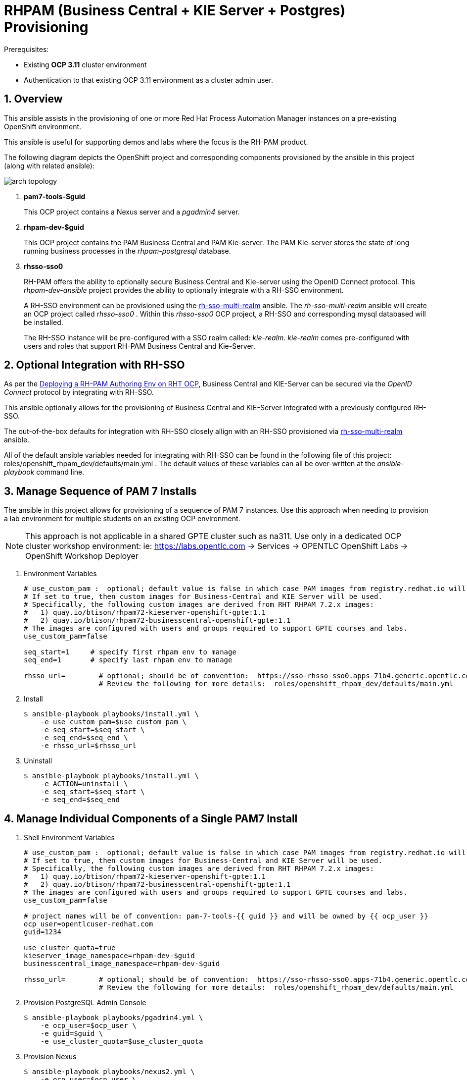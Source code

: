 :numbered:

= RHPAM (Business Central + KIE Server + Postgres) Provisioning

.Prerequisites:
* Existing *OCP 3.11* cluster environment
* Authentication to that existing OCP 3.11 environment as a cluster admin user.

== Overview
This ansible assists in the provisioning of one or more Red Hat Process Automation Manager instances on a pre-existing OpenShift environment.

This ansible is useful for supporting demos and labs where the focus is the RH-PAM product.

The following diagram depicts the OpenShift project and corresponding components provisioned by the ansible in this project (along with related ansible):

image::images/arch_topology.png[]

. *pam7-tools-$guid*
+
This OCP project contains a Nexus server and a _pgadmin4_ server.

. *rhpam-dev-$guid*
+
This OCP project contains the PAM Business Central and PAM Kie-server.
The PAM Kie-server stores the state of long running business processes in the _rhpam-postgresql_ database. 

. *rhsso-sso0*
+
RH-PAM offers the ability to optionally secure Business Central and Kie-server using the OpenID Connect protocol.
This _rhpam-dev-ansible_ project provides the ability to optionally integrate with a RH-SSO environment.
+
A RH-SSO environment can be provisioned using the link:https://github.com/gpe-mw-ansible-org/rh-sso-multi-realm/blob/master/README.adoc#kie-realm[rh-sso-multi-realm] ansible.
The _rh-sso-multi-realm_ ansible will create an OCP project called _rhsso-sso0_ . 
Within this _rhsso-sso0_ OCP project, a RH-SSO and corresponding mysql databased will be installed.
+
The RH-SSO instance will be pre-configured with a SSO realm called: _kie-realm_.
_kie-realm_ comes pre-configured with users and roles that support RH-PAM Business Central and Kie-Server.


== Optional Integration with RH-SSO
As per the link:https://access.redhat.com/documentation/en-us/red_hat_process_automation_manager/7.3/html-single/deploying_a_red_hat_process_automation_manager_authoring_environment_on_red_hat_openshift_container_platform/index#environment-authoring-single-proc[Deploying a RH-PAM Authoring Env on RHT OCP], Business Central and KIE-Server can be secured via the _OpenID Connect_ protocol by integrating with RH-SSO.

This ansible optionally allows for the provisioning of Business Central and KIE-Server integrated with a previously configured RH-SSO.

The out-of-the-box defaults for integration with RH-SSO closely allign with an RH-SSO provisioned via link:https://github.com/gpe-mw-ansible-org/rh-sso-multi-realm/blob/master/README.adoc#kie-realm[rh-sso-multi-realm] ansible.

All of the default ansible variables needed for integrating with RH-SSO can be found in the following file of this project:  roles/openshift_rhpam_dev/defaults/main.yml .
The default values of these variables can all be over-written at the _ansible-playbook_ command line.


== Manage Sequence of PAM 7 Installs
The ansible in this project allows for provisioning of a sequence of PAM 7 instances.
Use this approach when needing to provision a lab environment for multiple students on an existing OCP environment.

NOTE: This approach is not applicable in a shared GPTE cluster such as na311.
Use only in a dedicated OCP cluster workshop environment:  ie:  https://labs.opentlc.com -> Services -> OPENTLC OpenShift Labs -> OpenShift Workshop Deployer

. Environment Variables
+
-----
# use_custom_pam :  optional; default value is false in which case PAM images from registry.redhat.io will be used.
# If set to true, then custom images for Business-Central and KIE Server will be used.
# Specifically, the following custom images are derived from RHT RHPAM 7.2.x images:
#   1) quay.io/btison/rhpam72-kieserver-openshift-gpte:1.1 
#   2) quay.io/btison/rhpam72-businesscentral-openshift-gpte:1.1
# The images are configured with users and groups required to support GPTE courses and labs.
use_custom_pam=false

seq_start=1     # specify first rhpam env to manage
seq_end=1       # specify last rhpam env to manage

rhsso_url=        # optional; should be of convention:  https://sso-rhsso-sso0.apps-71b4.generic.opentlc.com/auth
                  # Review the following for more details:  roles/openshift_rhpam_dev/defaults/main.yml

-----

. Install
+
-----
$ ansible-playbook playbooks/install.yml \
    -e use_custom_pam=$use_custom_pam \
    -e seq_start=$seq_start \
    -e seq_end=$seq_end \
    -e rhsso_url=$rhsso_url
-----

. Uninstall
+
-----
$ ansible-playbook playbooks/install.yml \
    -e ACTION=uninstall \
    -e seq_start=$seq_start \
    -e seq_end=$seq_end
-----


== Manage Individual Components of a Single PAM7 Install

. Shell Environment Variables
+
-----
# use_custom_pam :  optional; default value is false in which case PAM images from registry.redhat.io will be used.
# If set to true, then custom images for Business-Central and KIE Server will be used.
# Specifically, the following custom images are derived from RHT RHPAM 7.2.x images:
#   1) quay.io/btison/rhpam72-kieserver-openshift-gpte:1.1 
#   2) quay.io/btison/rhpam72-businesscentral-openshift-gpte:1.1
# The images are configured with users and groups required to support GPTE courses and labs.
use_custom_pam=false

# project names will be of convention: pam-7-tools-{{ guid }} and will be owned by {{ ocp_user }}
ocp_user=opentlcuser-redhat.com
guid=1234 

use_cluster_quota=true
kieserver_image_namespace=rhpam-dev-$guid
businesscentral_image_namespace=rhpam-dev-$guid

rhsso_url=        # optional; should be of convention:  https://sso-rhsso-sso0.apps-71b4.generic.opentlc.com/auth
                  # Review the following for more details:  roles/openshift_rhpam_dev/defaults/main.yml
-----


. Provision PostgreSQL Admin Console
+
-----
$ ansible-playbook playbooks/pgadmin4.yml \
    -e ocp_user=$ocp_user \
    -e guid=$guid \
    -e use_cluster_quota=$use_cluster_quota
-----

. Provision Nexus
+
-----
$ ansible-playbook playbooks/nexus2.yml \
    -e ocp_user=$ocp_user \
    -e guid=$guid \
    -e use_cluster_quota=$use_cluster_quota
-----

. Provision PAM components
+
-----
$ ansible-playbook playbooks/rhpam_dev.yml \
    -e ocp_user=$ocp_user \
    -e guid=$guid \
    -e use_cluster_quota=$use_cluster_quota \
    -e kieserver_image_namespace=$kieserver_image_namespace \
    -e businesscentral_image_namespace=$businesscentral_image_namespace \
    -e use_custom_pam=$use_custom_pam \
    -e rhsso_url=$rhsso_url
-----

= Advanced process development workshop provisionning script

----
rhsso_url=              # optional; should be of convention:  https://sso-rhsso-sso0.apps-71b4.generic.opentlc.com/auth
                        # Review the following for more details:  roles/openshift_rhpam_dev/defaults/main.yml

# Prometheus Server Extension Disabled
# If set to false, the prometheus server extension will be enabled.
PROMETHEUS_SERVER_EXT_DISABLED=true

ansible-playbook playbooks/install.yml \
 -e fake_smtp=true \
 -e use_custom_pam=true \
 -e kieserver_image=rhpam-ks-apd \
 -e kieserver_image_tag=1.2 \
 -e businesscentral_image=rhpam-bc-apd \
 -e kieserver_image_tag=1.2 \
 -e external_kieserver_image=quay.io/rhtgptetraining/rhpam-ks-apd:1.2 \
 -e businesscentral_image_tag=1.2 \
 -e external_businesscentral_image=quay.io/rhtgptetraining/rhpam-bc-apd:1.2 \
 -e rhsso_url=$rhsso_url \
 -e PROMETHEUS_SERVER_EXT_DISABLED=$PROMETHEUS_SERVER_EXT_DISABLED \
 -e seq_start=1 -e seq_end=1 
----

= quay.io images generation

. Login to Red Hat registry
----
podman login registry.redhat.io
----

. Build images
----
git clone https://github.com/gpe-mw-training/advanced-process-development-labs-etc.git
cd advanced-process-development-labs-etc
mvn clean install
cd etc/kie-server-docker
podman build -t rhpam-ks-apd:1.2 .
----

. Push images
----
podman login quay.io
podman tag rhpam-ks-apd:1.2 quay.io/rhtgptetraining/rhpam-ks-apd:1.2
podman push quay.io/rhtgptetraining/rhpam-ks-apd:1.2
----
